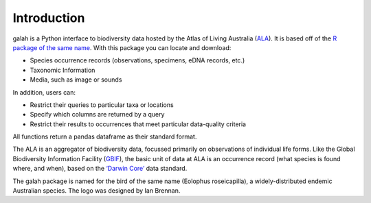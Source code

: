 Introduction
=================================

galah is a Python interface to biodiversity data hosted by the Atlas of Living Australia (`ALA <https://www.ala.org.au/>`_). It is based off of the `R package of the same name <http://galah.ala.org.au/>`_. With this package you can locate and download:

- Species occurrence records (observations, specimens, eDNA records, etc.)

- Taxonomic Information

- Media, such as image or sounds

In addition, users can:

- Restrict their queries to particular taxa or locations

- Specify which columns are returned by a query

- Restrict their results to occurrences that meet particular data-quality criteria

All functions return a pandas dataframe as their standard format.

The ALA is an aggregator of biodiversity data, focussed primarily on observations of individual life forms. Like the Global Biodiversity Information Facility (`GBIF <https://www.gbif.org/>`_), the basic unit of data at ALA is an occurrence record (what species is found where, and when), based on the `‘Darwin Core’ <https://dwc.tdwg.org/>`_ data standard.

The galah package is named for the bird of the same name (Eolophus roseicapilla), a widely-distributed endemic Australian species. The logo was designed by Ian Brennan.
